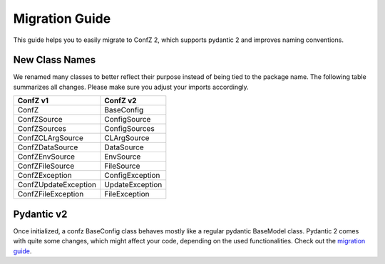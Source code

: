 Migration Guide
===============

This guide helps you to easily migrate to ConfZ 2, which supports pydantic 2 and
improves naming conventions.

New Class Names
---------------

We renamed many classes to better reflect their purpose instead of being tied to the
package name. The following table summarizes all changes. Please make sure you adjust
your imports accordingly.

====================  ===============
ConfZ v1              ConfZ v2
====================  ===============
ConfZ                 BaseConfig
ConfZSource           ConfigSource
ConfZSources          ConfigSources
ConfZCLArgSource      CLArgSource
ConfZDataSource       DataSource
ConfZEnvSource        EnvSource
ConfZFileSource       FileSource
ConfZException        ConfigException
ConfZUpdateException  UpdateException
ConfZFileException    FileException
====================  ===============

Pydantic v2
-----------

Once initialized, a confz BaseConfig class behaves mostly like a regular pydantic
BaseModel class. Pydantic 2 comes with quite some changes, which might affect your code,
depending on the used functionalities. Check out the
`migration guide <https://docs.pydantic.dev/latest/migration/>`_.

